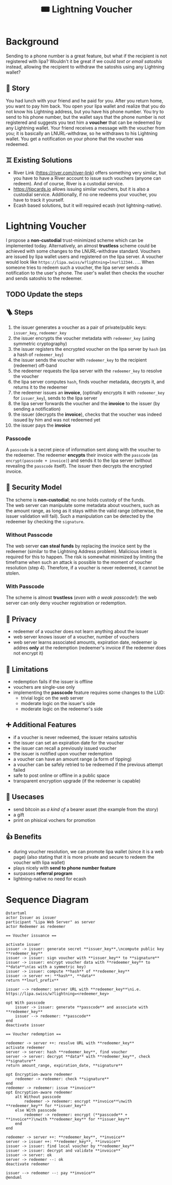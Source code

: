 #+title: 🎟️ Lightning Voucher

* Background
Sending to a phone number is a great feature, but what if the recipient is not registered with lipa?
Wouldn't it be great if we could /text or email satoshis/ instead, allowing the recipient
to withdraw the satoshis using any Lightning wallet?
** 📖 Story
You had lunch with your friend and he paid for you.
After you return home, you want to pay him back.
You open your lipa wallet and realize that you do not know his Lightning address,
but you have his phone number.
You try to send to his phone number, but the wallet says that the phone number
is not registered and suggests you text him a *voucher* that can be redeemed by any Lightning wallet.
Your friend receives a message with the voucher from you;
it is basically an LNURL-withdraw, so he withdraws to his Lightning wallet.
You get a notification on your phone that the voucher was redeemed.
** ♊ Existing Solutions
- River Link (https://river.com/river-link) offers something very similar,
  but you have to have a River account to issue such vouchers (anyone can redeem).
  And of course, River is a custodial service.
- https://tipcards.io allows issuing similar vouchers, but it is also a custodial service.
  Additionally, if no one redeems your voucher, you have to track it yourself.
- Ecash based solutions, but it will required ecash (not lightning-native).

* Lightning Voucher
I propose a *non-custodial* trust-minimized scheme which can be implemented today.
Alternatively, an almost *trustless* scheme could be achieved with some changes to the LNURL-withdraw standard.
Vouchers are issued by lipa wallet users and registered on the lipa server.
A voucher would look like =https://lipa.swiss/w?lightning=lnurl12344...=.
When someone tries to redeem such a voucher, the lipa server sends a notification to the user's phone.
The user's wallet then checks the voucher and sends satoshis to the redeemer.
** TODO Update the steps
** 🪜 Steps
1. the issuer generates a voucher as a pair of private/public keys: =issuer_key=, =redeemer_key=
2. the issuer encrypts the voucher metadata with =redeemer_key= (using symmetric cryptography)
3. the issuer registers the encrypted voucher on the lipa server by =hash= (as a hash of =redeemer_key=)
4. the issuer sends the voucher with =redeemer_key= to the recipient (redeemer) off-band
5. the redeemer requests the lipa server with the =redeemer_key= to resolve the voucher
6. the lipa server computes =hash=, finds voucher metadata, decrypts it, and returns it to the redeemer
7. the redeemer issues an *invoice*, (optinally encrypts it with =redeemer_key= for =issuer_key=), sends to the lipa server
8. the lipa server forwards the voucher and the *invoice* to the issuer (by sending a notification)
9. the issuer (decrypts the *invoice*), checks that the voucher was indeed issued by him and was not redeemed yet
10. the issuer pays the *invoice*
*** Passcode
A =passcode= is a secret piece of information sent along with the voucher to the redeemer.
The redeemer *encypts* their invoice with the =passcode= (as =encrypt(passcode + invoice)=)
and sends it to the lipa server (without revealing the =passcode= itself).
The issuer then decrypts the encrypted invoice.
** 🔐 Security Model
The scheme is *non-custodial*; no one holds custody of the funds.\\
The web server can manipulate some metadata about vouchers,
such as the amount range, as long as it stays within the valid range
(otherwise, the issuer validation will fail).
Such a manipulation can be detected by the redeemer by checking the =signature=.
*** Without Passcode
The web server *can steal funds* by replacing the invoice sent by the redeemer
(similar to the Lightning Address problem). Malicious intent is required for this to happen.
The risk is somewhat minimized by limiting the timeframe when such an attack is possible
to the moment of voucher resolution (step 4).
Therefore, if a voucher is never redeemed, it cannot be stolen.
*** With Passcode
The scheme is almost *trustless* (/even with a weak passcode!/):
the web server can only deny voucher registration or redemption.
** 🙈 Privacy
- redeemer of a voucher does not learn anything about the issuer
- web server knows issuer of a voucher, number of vouchers
- web server learns associated amounts, expiration date, redeemer ip addres *only* at the redemption
  (redeemer's invoice if the redeemer does not encrypt it)
** 🚧 Limitations
- redemption fails if the issuer is offline
- vouchers are single-use only
- implementing the *passcode* feature requires some changes to the LUD:
  - trivial logic on the web server
  - moderate logic on the issuer's side
  - moderate logic on the redeemer's side
** ➕ Additional Features
- if a voucher is never redeemed, the issuer retains satoshis
- the issuer can set an expiration date for the voucher
- the issuer can recall a previously issued voucher
- the issuer is notified upon voucher redemption
- a voucher can have an amount range (a form of tipping)
- a voucher can be safely retried to be redeemed if the previous attempt failed
- safe to post online or offline in a public space
- transparent encryption upgrade (if the redeemer is capable)
** 💼 Usecases
- send bitcoin as /a kind of/ a bearer asset (the example from the story)
- a gift
- print on phisical vochers for promotion
** 👍 Benefits
- during voucher resolution, we can promote lipa wallet (since it is a web page)
  (also stating that it is more private and secure to redeem the voucher with lipa wallet)
- plays nicely with *send to phone number feature*
- surpasses *referral program*
- lightning-native no need for ecash

* Sequence Diagram
#+ATTR_HTML: :alt Sequence diagram
[[./diagram.png]]
#+begin_src plantuml :file diagram.png
@startuml
actor Issuer as issuer
participant "Lipa Web Server" as server
actor Redeemer as redeemer

== Voucher issuance ==

activate issuer
issuer -> issuer: generate secret **issuer_key**,\ncompute public key **redeemer_key**
issuer -> issuer: sign voucher with **issuer_key** to **signature**
issuer -> issuer: encrypt voucher data with **redeemer_key** to **data**\n(as with a symmetric key)
issuer -> issuer: compute **hash** of **redeemer_key**
issuer -> server ++: **hash**, **data**
return **lnurl_prefix**

issuer --> redeemer: server URL with **redeemer_key**\ni.e. https://lipa.swiss/w?lightning=<redeemer_key>

opt With passcode
    issuer -> issuer: generate **passcode** and associate with **redeemer_key**
    issuer --> redeemer: **passcode**
end
deactivate issuer	

== Voucher redemption ==

redeemer -> server ++: resolve URL with **redeemer_key**
activate redeemer
server -> server: hash **redeemer_key**, find voucher
server -> server: decrypt **data** with **redeemer_key**, check **signature**
return amount_range, expiration_date, **signature**

opt Encryption-aware redeemer
    redeemer -> redeemer: check **signature**
end
redeemer -> redeemer: issue **invoice**
opt Encryption-aware redeemer
    alt Without passcode
        redeemer -> redeemer: encrypt **invoice**\nwith **redeemer_key** for **issuer_key**
    else With passcode
        redeemer -> redeemer: encrypt (**passcode** + **invoice**)\nwith **redeemer_key** for **issuer_key**
    end
end

redeemer -> server ++: **redeemer_key**, **invoice**
server -> issuer ++: **redeemer_key**, **invoice**
issuer -> issuer: find local voucher by **redeemer_key**
issuer -> issuer: decrypt and validate **invoice**
issuer -> server: ok
server -> redeemer --: ok				
deactivate redeemer

issuer --> redeemer --: pay **invoice**
@enduml
#+end_src


